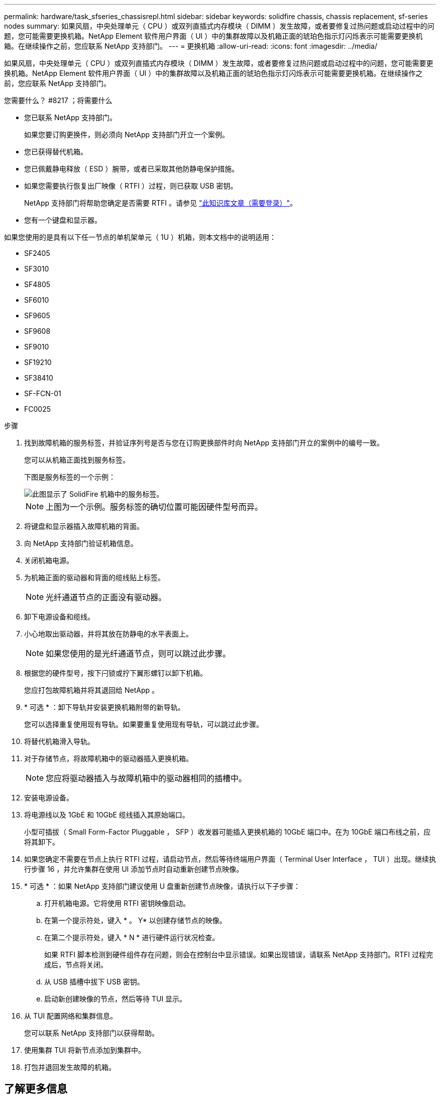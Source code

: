 ---
permalink: hardware/task_sfseries_chassisrepl.html 
sidebar: sidebar 
keywords: solidfire chassis, chassis replacement, sf-series nodes 
summary: 如果风扇，中央处理单元（ CPU ）或双列直插式内存模块（ DIMM ）发生故障，或者要修复过热问题或启动过程中的问题，您可能需要更换机箱。NetApp Element 软件用户界面（ UI ）中的集群故障以及机箱正面的琥珀色指示灯闪烁表示可能需要更换机箱。在继续操作之前，您应联系 NetApp 支持部门。 
---
= 更换机箱
:allow-uri-read: 
:icons: font
:imagesdir: ../media/


[role="lead"]
如果风扇，中央处理单元（ CPU ）或双列直插式内存模块（ DIMM ）发生故障，或者要修复过热问题或启动过程中的问题，您可能需要更换机箱。NetApp Element 软件用户界面（ UI ）中的集群故障以及机箱正面的琥珀色指示灯闪烁表示可能需要更换机箱。在继续操作之前，您应联系 NetApp 支持部门。

.您需要什么？ #8217 ；将需要什么
* 您已联系 NetApp 支持部门。
+
如果您要订购更换件，则必须向 NetApp 支持部门开立一个案例。

* 您已获得替代机箱。
* 您已佩戴静电释放（ ESD ）腕带，或者已采取其他防静电保护措施。
* 如果您需要执行恢复出厂映像（ RTFI ）过程，则已获取 USB 密钥。
+
NetApp 支持部门将帮助您确定是否需要 RTFI 。请参见 https://kb.netapp.com/Advice_and_Troubleshooting/Hybrid_Cloud_Infrastructure/NetApp_HCI/How_to_create_an_RTFI_key_to_re-image_a_SolidFire_storage_node["此知识库文章（需要登录）"]。

* 您有一个键盘和显示器。


如果您使用的是具有以下任一节点的单机架单元（ 1U ）机箱，则本文档中的说明适用：

* SF2405
* SF3010
* SF4805
* SF6010
* SF9605
* SF9608
* SF9010
* SF19210
* SF38410
* SF-FCN-01
* FC0025


.步骤
. 找到故障机箱的服务标签，并验证序列号是否与您在订购更换部件时向 NetApp 支持部门开立的案例中的编号一致。
+
您可以从机箱正面找到服务标签。

+
下图是服务标签的一个示例：

+
image::../media/sf_series_chassis_service_tag.gif[此图显示了 SolidFire 机箱中的服务标签。]

+

NOTE: 上图为一个示例。服务标签的确切位置可能因硬件型号而异。

. 将键盘和显示器插入故障机箱的背面。
. 向 NetApp 支持部门验证机箱信息。
. 关闭机箱电源。
. 为机箱正面的驱动器和背面的缆线贴上标签。
+

NOTE: 光纤通道节点的正面没有驱动器。

. 卸下电源设备和缆线。
. 小心地取出驱动器，并将其放在防静电的水平表面上。
+

NOTE: 如果您使用的是光纤通道节点，则可以跳过此步骤。

. 根据您的硬件型号，按下闩锁或拧下翼形螺钉以卸下机箱。
+
您应打包故障机箱并将其退回给 NetApp 。

. * 可选 * ：卸下导轨并安装更换机箱附带的新导轨。
+
您可以选择重复使用现有导轨。如果要重复使用现有导轨，可以跳过此步骤。

. 将替代机箱滑入导轨。
. 对于存储节点，将故障机箱中的驱动器插入更换机箱。
+

NOTE: 您应将驱动器插入与故障机箱中的驱动器相同的插槽中。

. 安装电源设备。
. 将电源线以及 1GbE 和 10GbE 缆线插入其原始端口。
+
小型可插拔（ Small Form-Factor Pluggable ， SFP ）收发器可能插入更换机箱的 10GbE 端口中。在为 10GbE 端口布线之前，应将其卸下。

. 如果您确定不需要在节点上执行 RTFI 过程，请启动节点，然后等待终端用户界面（ Terminal User Interface ， TUI ）出现。继续执行步骤 16 ，并允许集群在使用 UI 添加节点时自动重新创建节点映像。
. * 可选 * ：如果 NetApp 支持部门建议使用 U 盘重新创建节点映像，请执行以下子步骤：
+
.. 打开机箱电源。它将使用 RTFI 密钥映像启动。
.. 在第一个提示符处，键入 * 。 Y* 以创建存储节点的映像。
.. 在第二个提示符处，键入 * N * 进行硬件运行状况检查。
+
如果 RTFI 脚本检测到硬件组件存在问题，则会在控制台中显示错误。如果出现错误，请联系 NetApp 支持部门。RTFI 过程完成后，节点将关闭。

.. 从 USB 插槽中拔下 USB 密钥。
.. 启动新创建映像的节点，然后等待 TUI 显示。


. 从 TUI 配置网络和集群信息。
+
您可以联系 NetApp 支持部门以获得帮助。

. 使用集群 TUI 将新节点添加到集群中。
. 打包并退回发生故障的机箱。




== 了解更多信息

* https://www.netapp.com/data-storage/solidfire/documentation/["NetApp SolidFire 资源页面"^]
* https://docs.netapp.com/sfe-122/topic/com.netapp.ndc.sfe-vers/GUID-B1944B0E-B335-4E0B-B9F1-E960BF32AE56.html["早期版本的 NetApp SolidFire 和 Element 产品的文档"^]

